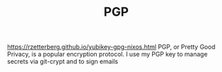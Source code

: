 #+TITLE: PGP

https://rzetterberg.github.io/yubikey-gpg-nixos.html
PGP, or Pretty Good Privacy, is a popular encryption protocol.
I use my PGP key to manage secrets via git-crypt and to sign emails
